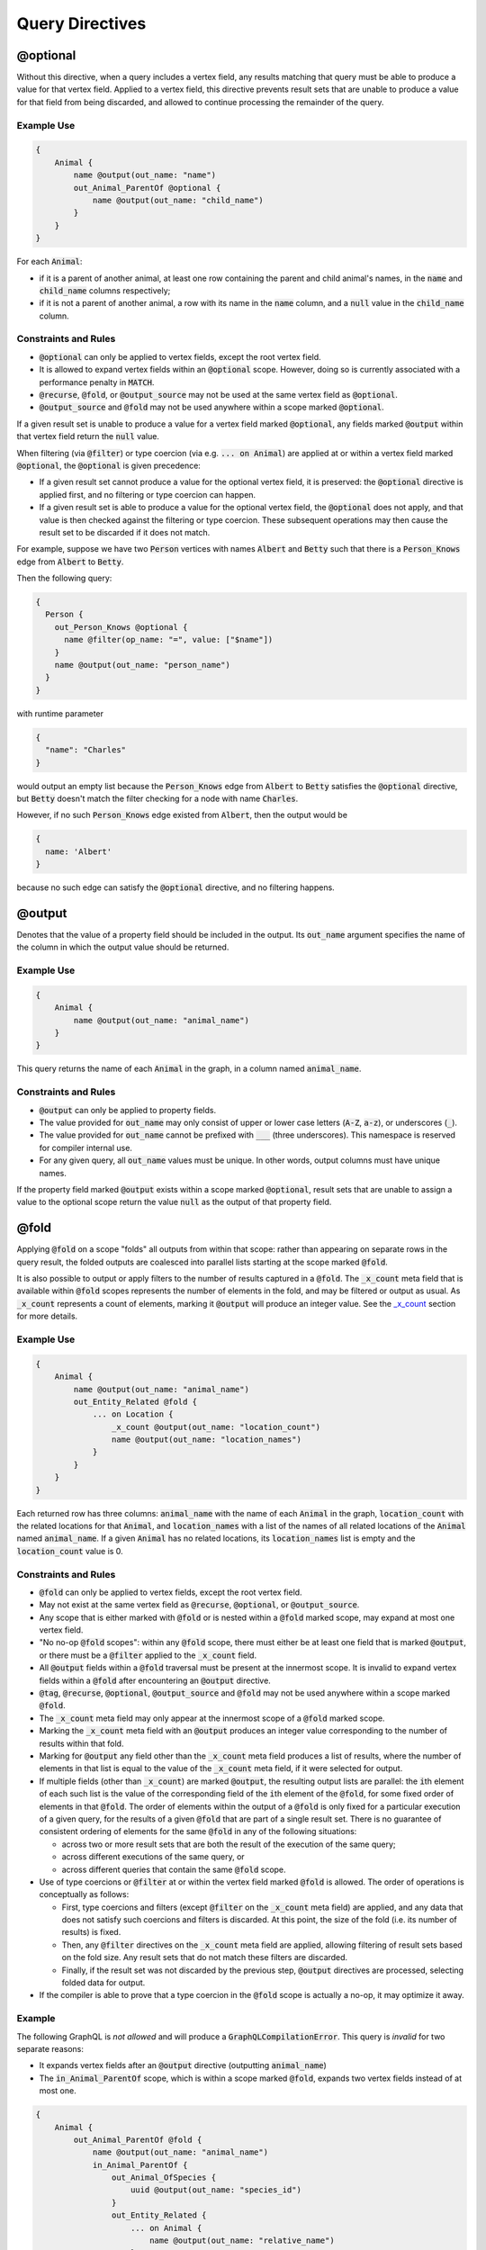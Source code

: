 Query Directives
================

@optional
---------

Without this directive, when a query includes a vertex field, any
results matching that query must be able to produce a value for that
vertex field. Applied to a vertex field, this directive prevents result
sets that are unable to produce a value for that field from being
discarded, and allowed to continue processing the remainder of the
query.

Example Use
~~~~~~~~~~~

.. code::

    {
        Animal {
            name @output(out_name: "name")
            out_Animal_ParentOf @optional {
                name @output(out_name: "child_name")
            }
        }
    }

For each :code:`Animal`:

- if it is a parent of another animal, at least one row containing the parent and child animal's
  names, in the :code:`name` and :code:`child_name` columns respectively;
- if it is not a parent of another animal, a row with its name in the :code:`name` column, and a
  :code:`null` value in the :code:`child_name` column.

Constraints and Rules
~~~~~~~~~~~~~~~~~~~~~

-  :code:`@optional` can only be applied to vertex fields, except the root
   vertex field.
-  It is allowed to expand vertex fields within an :code:`@optional` scope.
   However, doing so is currently associated with a performance penalty
   in :code:`MATCH`.
-  :code:`@recurse`, :code:`@fold`, or :code:`@output_source` may not be used at the
   same vertex field as :code:`@optional`.
-  :code:`@output_source` and :code:`@fold` may not be used anywhere within a
   scope marked :code:`@optional`.

If a given result set is unable to produce a value for a vertex field
marked :code:`@optional`, any fields marked :code:`@output` within that vertex
field return the :code:`null` value.

When filtering (via :code:`@filter`) or type coercion (via e.g.
:code:`... on Animal`) are applied at or within a vertex field marked
:code:`@optional`, the :code:`@optional` is given precedence:

- If a given result set cannot produce a value for the optional vertex field, it is
  preserved: the :code:`@optional` directive is applied first, and no filtering or type coercion
  can happen.
- If a given result set is able to produce a value for the optional vertex field, the
  :code:`@optional` does not apply, and that value is then checked against the filtering or type
  coercion. These subsequent operations may then cause the result set to be discarded if it does
  not match.

For example, suppose we have two :code:`Person` vertices with names
:code:`Albert` and :code:`Betty` such that there is a :code:`Person_Knows` edge from
:code:`Albert` to :code:`Betty`.

Then the following query:

.. code::

    {
      Person {
        out_Person_Knows @optional {
          name @filter(op_name: "=", value: ["$name"])
        }
        name @output(out_name: "person_name")
      }
    }

with runtime parameter

.. code:: python

    {
      "name": "Charles"
    }

would output an empty list because the :code:`Person_Knows` edge from
:code:`Albert` to :code:`Betty` satisfies the :code:`@optional` directive, but
:code:`Betty` doesn't match the filter checking for a node with name
:code:`Charles`.

However, if no such :code:`Person_Knows` edge existed from :code:`Albert`, then
the output would be

.. code:: python

    {
      name: 'Albert'
    }

because no such edge can satisfy the :code:`@optional` directive, and no
filtering happens.

@output
-------

Denotes that the value of a property field should be included in the
output. Its :code:`out_name` argument specifies the name of the column in
which the output value should be returned.

Example Use
~~~~~~~~~~~

.. code::

    {
        Animal {
            name @output(out_name: "animal_name")
        }
    }

This query returns the name of each :code:`Animal` in the graph, in a column
named :code:`animal_name`.

Constraints and Rules
~~~~~~~~~~~~~~~~~~~~~

-  :code:`@output` can only be applied to property fields.
-  The value provided for :code:`out_name` may only consist of upper or
   lower case letters (:code:`A-Z`, :code:`a-z`), or underscores (:code:`_`).
-  The value provided for :code:`out_name` cannot be prefixed with :code:`___`
   (three underscores). This namespace is reserved for compiler internal
   use.
-  For any given query, all :code:`out_name` values must be unique. In other
   words, output columns must have unique names.

If the property field marked :code:`@output` exists within a scope marked
:code:`@optional`, result sets that are unable to assign a value to the
optional scope return the value :code:`null` as the output of that property
field.

@fold
-----

Applying :code:`@fold` on a scope "folds" all outputs from within that
scope: rather than appearing on separate rows in the query result, the
folded outputs are coalesced into parallel lists starting at the scope
marked :code:`@fold`.

It is also possible to output or apply filters to the number of results
captured in a :code:`@fold`. The :code:`_x_count` meta field that is available
within :code:`@fold` scopes represents the number of elements in the fold,
and may be filtered or output as usual. As :code:`_x_count` represents a
count of elements, marking it :code:`@output` will produce an integer value.
See the `\_x\_count <#x-count>`__ section for more details.

Example Use
~~~~~~~~~~~

.. code::

    {
        Animal {
            name @output(out_name: "animal_name")
            out_Entity_Related @fold {
                ... on Location {
                    _x_count @output(out_name: "location_count")
                    name @output(out_name: "location_names")
                }
            }
        }
    }

Each returned row has three columns: :code:`animal_name` with the name of
each :code:`Animal` in the graph, :code:`location_count` with the related
locations for that :code:`Animal`, and :code:`location_names` with a list of the
names of all related locations of the :code:`Animal` named :code:`animal_name`.
If a given :code:`Animal` has no related locations, its :code:`location_names`
list is empty and the :code:`location_count` value is 0.

Constraints and Rules
~~~~~~~~~~~~~~~~~~~~~

-  :code:`@fold` can only be applied to vertex fields, except the root
   vertex field.
-  May not exist at the same vertex field as :code:`@recurse`,
   :code:`@optional`, or :code:`@output_source`.
-  Any scope that is either marked with :code:`@fold` or is nested within a
   :code:`@fold` marked scope, may expand at most one vertex field.
-  "No no-op :code:`@fold` scopes": within any :code:`@fold` scope, there must
   either be at least one field that is marked :code:`@output`, or there
   must be a :code:`@filter` applied to the :code:`_x_count` field.
-  All :code:`@output` fields within a :code:`@fold` traversal must be present
   at the innermost scope. It is invalid to expand vertex fields within
   a :code:`@fold` after encountering an :code:`@output` directive.
-  :code:`@tag`, :code:`@recurse`, :code:`@optional`, :code:`@output_source` and
   :code:`@fold` may not be used anywhere within a scope marked :code:`@fold`.
-  The :code:`_x_count` meta field may only appear at the innermost scope of
   a :code:`@fold` marked scope.
-  Marking the :code:`_x_count` meta field with an :code:`@output` produces an
   integer value corresponding to the number of results within that
   fold.
-  Marking for :code:`@output` any field other than the :code:`_x_count` meta
   field produces a list of results, where the number of elements in
   that list is equal to the value of the :code:`_x_count` meta field, if it
   were selected for output.
-  If multiple fields (other than :code:`_x_count`) are marked :code:`@output`,
   the resulting output lists are parallel: the :code:`i`\ th element of
   each such list is the value of the corresponding field of the
   :code:`i`\ th element of the :code:`@fold`, for some fixed order of elements
   in that :code:`@fold`. The order of elements within the output of a
   :code:`@fold` is only fixed for a particular execution of a given query,
   for the results of a given :code:`@fold` that are part of a single result
   set. There is no guarantee of consistent ordering of elements for the
   same :code:`@fold` in any of the following situations:

   -  across two or more result sets that are both the result of the
      execution of the same query;
   -  across different executions of the same query, or
   -  across different queries that contain the same :code:`@fold` scope.

-  Use of type coercions or :code:`@filter` at or within the vertex field
   marked :code:`@fold` is allowed. The order of operations is conceptually
   as follows:

   -  First, type coercions and filters (except :code:`@filter` on the
      :code:`_x_count` meta field) are applied, and any data that does not
      satisfy such coercions and filters is discarded. At this point, the
      size of the fold (i.e. its number of results) is fixed.
   -  Then, any :code:`@filter` directives on the :code:`_x_count` meta field are
      applied, allowing filtering of result sets based on the fold size.
      Any result sets that do not match these filters are discarded.
   -  Finally, if the result set was not discarded by the previous step,
      :code:`@output` directives are processed, selecting folded data for
      output.
-  If the compiler is able to prove that a type coercion in the
   :code:`@fold` scope is actually a no-op, it may optimize it away.

Example
~~~~~~~

The following GraphQL is *not allowed* and will produce a
:code:`GraphQLCompilationError`. This query is *invalid* for two separate
reasons:

- It expands vertex fields after an :code:`@output` directive (outputting :code:`animal_name`)
- The :code:`in_Animal_ParentOf` scope, which is within a scope marked :code:`@fold`, expands two
  vertex fields instead of at most one.

.. code::

    {
        Animal {
            out_Animal_ParentOf @fold {
                name @output(out_name: "animal_name")
                in_Animal_ParentOf {
                    out_Animal_OfSpecies {
                        uuid @output(out_name: "species_id")
                    }
                    out_Entity_Related {
                        ... on Animal {
                            name @output(out_name: "relative_name")
                        }
                    }
                }
            }
        }
    }

The following GraphQL query is similarly *not allowed* and will produce
a :code:`GraphQLCompilationError`, since the :code:`_x_count` field is not
within the innermost scope in the :code:`@fold`.

.. code::

    {
        Animal {
            out_Animal_ParentOf @fold {
                _x_count @output(out_name: "related_count")
                out_Entity_Related {
                    ... on Animal {
                        name @output(out_name: "related_name")
                    }
                }
            }
        }
    }

Moving the :code:`_x_count` field to the innermost scope results in the
following valid use of :code:`@fold`:

.. code::

    {
        Animal {
            out_Animal_ParentOf @fold {
                out_Entity_Related {
                    ... on Animal {
                        _x_count @output(out_name: "related_count")
                        name @output(out_name: "related_name")
                    }
                }
            }
        }
    }

Here is an example of query whose :code:`@fold` does not output any data; it
returns the names of all animals that have more than :code:`count` children
whose names contain the substring :code:`substr`:

.. code::

    {
        Animal {
            name @output(out_name: "animal_name")
            out_Animal_ParentOf @fold {
                _x_count @filter(op_name: ">=", value: ["$count"])
                name @filter(op_name: "has_substring", value: ["$substr"])
            }
        }
    }

@tag
----

The :code:`@tag` directive enables filtering based on values encountered
elsewhere in the same query. Applied on a property field, it assigns a
name to the value of that property field, allowing that value to then be
used as part of a :code:`@filter` directive.

To supply a tagged value to a :code:`@filter` directive, place the tag name
(prefixed with a :code:`%` symbol) in the :code:`@filter`'s :code:`value` array. See
`Passing parameters <#passing-parameters>`__ for more details.

Example Use
~~~~~~~~~~~

.. code::

    {
        Animal {
            name @tag(tag_name: "parent_name")
            out_Animal_ParentOf {
                name @filter(op_name: "<", value: ["%parent_name"])
                     @output(out_name: "child_name")
            }
        }
    }

Each row returned by this query contains, in the :code:`child_name` column,
the name of an :code:`Animal` that is the child of another :code:`Animal`, and
has a name that is lexicographically smaller than the name of its
parent.

Constraints and Rules
~~~~~~~~~~~~~~~~~~~~~

-  :code:`@tag` can only be applied to property fields.
-  The value provided for :code:`tag_name` may only consist of upper or
   lower case letters (:code:`A-Z`, :code:`a-z`), or underscores (:code:`_`).
-  For any given query, all :code:`tag_name` values must be unique.
-  Cannot be applied to property fields within a scope marked :code:`@fold`.
-  Using a :code:`@tag` and a :code:`@filter` that references the tag within the
   same vertex is allowed, so long as the two do not appear on the exact
   same property field.

@filter
-------

Allows filtering of the data to be returned, based on any of a set of
filtering operations. Conceptually, it is the GraphQL equivalent of the
SQL :code:`WHERE` keyword.

See `Supported filtering operations <#supported-filtering-operations>`__
for details on the various types of filtering that the compiler
currently supports. These operations are currently hardcoded in the
compiler; in the future, we may enable the addition of custom filtering
operations via compiler plugins.

Multiple :code:`@filter` directives may be applied to the same field at
once. Conceptually, it is as if the different :code:`@filter` directives
were joined by SQL :code:`AND` keywords.

Using a :code:`@tag` and a :code:`@filter` that references the tag within the
same vertex is allowed, so long as the two do not appear on the exact
same property field.

Passing Parameters
~~~~~~~~~~~~~~~~~~

The :code:`@filter` directive accepts two types of parameters: runtime
parameters and tagged parameters.

**Runtime parameters** are represented with a :code:`$` prefix (e.g.
:code:`$foo`), and denote parameters whose values will be known at runtime.
The compiler will compile the GraphQL query leaving a spot for the value
to fill at runtime. After compilation, the user will have to supply
values for all runtime parameters, and their values will be inserted
into the final query before it can be executed against the database.

Consider the following query:

.. code::

    {
        Animal {
            name @output(out_name: "animal_name")
            color @filter(op_name: "=", value: ["$animal_color"])
        }
    }

It returns one row for every :code:`Animal` vertex that has a color equal to
:code:`$animal_color`. Each row contains the animal's name in a column named
:code:`animal_name`. The parameter :code:`$animal_color` is a runtime parameter
-- the user must pass in a value (e.g. :code:`{"animal_color": "blue"}`)
that will be inserted into the query before querying the database.

**Tagged parameters** are represented with a :code:`%` prefix (e.g.
:code:`%foo`) and denote parameters whose values are derived from a property
field encountered elsewhere in the query. If the user marks a property
field with a :code:`@tag` directive and a suitable name, that value becomes
available to use as a tagged parameter in all subsequent :code:`@filter`
directives.

Consider the following query:

.. code::

    {
        Animal {
            name @tag(out_name: "parent_name")
            out_Animal_ParentOf {
                name @filter(op_name: "has_substring", value: ["%parent_name"])
                     @output(out_name: "child_name")
            }
        }
    }

It returns the names of animals that contain their parent's name as a
substring of their own. The database captures the value of the parent
animal's name as the :code:`parent_name` tag, and this value is then used as
the :code:`%parent_name` tagged parameter in the child animal's :code:`@filter`.

We considered and **rejected** the idea of allowing literal values (e.g.
:code:`123`) as :code:`@filter` parameters, for several reasons:

- The GraphQL type of the :code:`@filter` directive's :code:`value` field cannot reasonably
  encompass all the different types of arguments that people might supply. Even counting scalar
  types only, there's already :code:`ID, Int, Float, Boolean, String, Date, DateTime...` -- way
  too many to include.
- Literal values would be used when the parameter's value is known to be fixed. We can just as
  easily accomplish the same thing by using a runtime parameter with a fixed value. That approach
  has the added benefit of potentially reducing the number of different queries that have to be
  compiled: two queries with different literal values would have to be compiled twice, whereas
  using two different sets of runtime arguments only requires the compilation of one query.
- We were concerned about the potential for accidental misuse of literal values. SQL systems have
  supported stored procedures and parameterized queries for decades, and yet ad-hoc SQL query
  construction via simple string interpolation is still a serious problem and is the source of
  many SQL injection vulnerabilities. We felt that disallowing literal values in the query will
  drastically reduce both the use and the risks of unsafe string interpolation, at an acceptable
  cost.

Constraints and Rules
~~~~~~~~~~~~~~~~~~~~~

-  The value provided for :code:`op_name` may only consist of upper or lower
   case letters (:code:`A-Z`, :code:`a-z`), or underscores (:code:`_`).
-  Values provided in the :code:`value` list must start with either :code:`$`
   (denoting a runtime parameter) or :code:`%` (denoting a tagged
   parameter), followed by exclusively upper or lower case letters
   (:code:`A-Z`, :code:`a-z`) or underscores (:code:`_`).
-  The :code:`@tag` directives corresponding to any tagged parameters in a
   given :code:`@filter` query must be applied to fields that appear either
   at the same vertex as the one with the :code:`@filter`, or strictly
   before the field with the :code:`@filter` directive.
-  "Can't compare apples and oranges" -- the GraphQL type of the
   parameters supplied to the :code:`@filter` must match the GraphQL types
   the compiler infers based on the field the :code:`@filter` is applied to.
-  If the :code:`@tag` corresponding to a tagged parameter originates from
   within a vertex field marked :code:`@optional`, the emitted code for the
   :code:`@filter` checks if the :code:`@optional` field was assigned a value.
   If no value was assigned to the :code:`@optional` field, comparisons
   against the tagged parameter from within that field return :code:`True`.

   -  For example, assuming :code:`%from_optional` originates from an
      :code:`@optional` scope, when no value is assigned to the :code:`@optional`
      field:

      -  using :code:`@filter(op_name: "=", value: ["%from_optional"])` is
         equivalent to not having the filter at all;
      -  using :code:`@filter(op_name: "between", value: ["$lower", "%from_optional"])`
         is equivalent to :code:`@filter(op_name: ">=", value: ["$lower"])`.

-  Using a :code:`@tag` and a :code:`@filter` that references the tag within the
   same vertex is allowed, so long as the two do not appear on the exact
   same property field.

@recurse
--------

Applied to a vertex field, specifies that the edge connecting that
vertex field to the current vertex should be visited repeatedly, up to
:code:`depth` times. The recursion always starts at :code:`depth = 0`, i.e. the
current vertex -- see the below sections for a more thorough
explanation.

Example Use
~~~~~~~~~~~

Say the user wants to fetch the names of the children and grandchildren
of each :code:`Animal`. That could be accomplished by running the following
two queries and concatenating their results:

.. code::

    {
        Animal {
            name @output(out_name: "ancestor")
            out_Animal_ParentOf {
                name @output(out_name: "descendant")
            }
        }
    }

.. code::

    {
        Animal {
            name @output(out_name: "ancestor")
            out_Animal_ParentOf {
                out_Animal_ParentOf {
                    name @output(out_name: "descendant")
                }
            }
        }
    }

If the user then wanted to also add great-grandchildren to the
:code:`descendants` output, that would require yet another query, and so on.
Instead of concatenating the results of multiple queries, the user can
simply use the :code:`@recurse` directive. The following query returns the
child and grandchild descendants:

.. code::

    {
        Animal {
            name @output(out_name: "ancestor")
            out_Animal_ParentOf {
                out_Animal_ParentOf @recurse(depth: 1) {
                    name @output(out_name: "descendant")
                }
            }
        }
    }

Each row returned by this query contains the name of an :code:`Animal` in
the :code:`ancestor` column and the name of its child or grandchild in the
:code:`descendant` column. The :code:`out_Animal_ParentOf` vertex field marked
:code:`@recurse` is already enclosed within another :code:`out_Animal_ParentOf`
vertex field, so the recursion starts at the "child" level (the
:code:`out_Animal_ParentOf` not marked with :code:`@recurse`). Therefore, the
:code:`descendant` column contains the names of an :code:`ancestor`'s children
(from :code:`depth = 0` of the recursion) and the names of its grandchildren
(from :code:`depth = 1`).

Recursion using this directive is possible since the types of the
enclosing scope and the recursion scope work out: the :code:`@recurse`
directive is applied to a vertex field of type :code:`Animal` and its vertex
field is enclosed within a scope of type :code:`Animal`. Additional cases
where recursion is allowed are described in detail below.

The :code:`descendant` column cannot have the name of the :code:`ancestor`
animal since the :code:`@recurse` is already within one
:code:`out_Animal_ParentOf` and not at the root :code:`Animal` vertex field.
Similarly, it cannot have descendants that are more than two steps
removed (e.g., great-grandchildren), since the :code:`depth` parameter of
:code:`@recurse` is set to :code:`1`.

Now, let's see what happens when we eliminate the outer
:code:`out_Animal_ParentOf` vertex field and simply have the :code:`@recurse`
applied on the :code:`out_Animal_ParentOf` in the root vertex field scope:

.. code::

    {
        Animal {
            name @output(out_name: "ancestor")
            out_Animal_ParentOf @recurse(depth: 1) {
                name @output(out_name: "self_or_descendant")
            }
        }
    }

In this case, when the recursion starts at :code:`depth = 0`, the :code:`Animal`
within the recursion scope will be the same :code:`Animal` at the root
vertex field, and therefore, in the :code:`depth = 0` step of the recursion,
the value of the :code:`self_or_descendant` field will be equal to the value
of the :code:`ancestor` field.

Constraints and Rules
~~~~~~~~~~~~~~~~~~~~~

-  "The types must work out" -- when applied within a scope of type
   :code:`A`, to a vertex field of type :code:`B`, at least one of the following
   must be true:

   -  :code:`A` is a GraphQL union;
   -  :code:`B` is a GraphQL interface, and :code:`A` is a type that implements
      that interface;
   -  :code:`A` and :code:`B` are the same type.
-  :code:`@recurse` can only be applied to vertex fields other than the root
   vertex field of a query.
-  Cannot be used within a scope marked :code:`@optional` or :code:`@fold`.
-  The :code:`depth` parameter of the recursion must always have a value
   greater than or equal to 1. Using :code:`depth = 1` produces the current
   vertex and its neighboring vertices along the specified edge.
-  Type coercions and :code:`@filter` directives within a scope marked
   :code:`@recurse` do not limit the recursion depth. Conceptually,
   recursion to the specified depth happens first, and then type
   coercions and :code:`@filter` directives eliminate some of the locations
   reached by the recursion.
-  As demonstrated by the examples above, the recursion always starts at
   depth 0, so the recursion scope always includes the vertex at the
   scope that encloses the vertex field marked :code:`@recurse`.


@output_source
--------------

:code:`@output_source` is a directive that can be used on the last vertex field in a query to
reverse the order in which vertex fields are visited. Currently, its primary function is to help
deal with the following known issue that occurs when compiling to :code:`gremlin`. When vertex
fields are visited in a certain order in a GraphQL query, the compiler returns a `gremlin` that
does not return the complete set of results promised by the query semantics. See the example use
section for more details.

Example use
~~~~~~~~~~~

::

    a  ---->_ x
    |____   /|
        _|_/
       / |____
      /      \/
    b  ----> y

Let :code:`a, b, x, y` be the values of the :code:`name` property field of four
vertices. Let the vertices named :code:`a` and :code:`b` be of type :code:`S`, and
let :code:`x` and :code:`y` be of type :code:`T`. Let vertex :code:`a` be connected to
both :code:`x` and :code:`y` via directed edges of type :code:`E`. Similarly, let
vertex :code:`b` also be connected to both :code:`x` and :code:`y` via directed
edges of type :code:`E`.

Consider the GraphQL query:

.. code::

    {
        S {
            name @output(out_name: "s_name")
            out_E {
                name @output(out_name: "t_name")
            }
        }
    }

Between the data in the database and the query's structure, it is clear
that combining any of :code:`a` or :code:`b` with any of :code:`x` or :code:`y` would
produce a valid result. Therefore, the complete result list, shown here
in JSON format, would be:

.. code:: python

    [
        {"s_name": "a", "t_name": "x"},
        {"s_name": "a", "t_name": "y"},
        {"s_name": "b", "t_name": "x"},
        {"s_name": "b", "t_name": "y"},
    ]

This is precisely what the :code:`MATCH` compilation target is guaranteed to
produce. However, the :code:`gremlin` compilation target does not guarantee a complete
result list. Querying the database using a query string generated by the :code:`gremlin`
compilation target will produce only a partial result list resembling the following:

.. code:: python

    [
        {"s_name": "a", "t_name": "x"},
        {"s_name": "b", "t_name": "x"},
    ]

Due to limitations in the underlying query language, :code:`gremlin` will by
default produce at most one result for each of the starting locations in
the query. The above Gr aphQL query started at the type :code:`S`, so each
:code:`s_name` in the returned result list is therefore distinct.
Furthermore, there is no guarantee (and no way to know ahead of time)
whether :code:`x` or :code:`y` will be returned as the :code:`t_name` value in each
result, as they are both valid results.

Users may apply the :code:`@output_source` directive on the last scope of
the query to alter this behavior:

.. code::

    {
        S {
            name @output(out_name: "s_name")
            out_E @output_source {
                name @output(out_name: "t_name")
            }
        }
    }

Rather than producing at most one result for each :code:`S`, the query will
now produce at most one result for each distinct value that can be found
at :code:`out_E`, where the directive is applied:

.. code:: python

    [
        {"s_name": "a", "t_name": "x"},
        {"s_name": "a", "t_name": "y"},
    ]

Conceptually, applying the :code:`@output_source` directive makes it as if
the query were written in the opposite order:

.. code::

    {
        T {
            name @output(out_name: "t_name")
            in_E {
                name @output(out_name: "s_name")
            }
        }
    }


Constraints and Rules
^^^^^^^^^^^^^^^^^^^^^

-  May exist at most once in any given GraphQL query.
-  Can exist only on a vertex field, and only on the last vertex field
   used in the query.
-  Cannot be used within a scope marked :code:`@optional` or :code:`@fold`.


Supported filtering operations
------------------------------

Comparison operators
~~~~~~~~~~~~~~~~~~~~

Supported comparison operators:

- Equal to: :code:`=`
- Not equal to: :code:`!=`
- Greater than: :code:`>`
- Less than: :code:`<`
- Greater than or equal to: :code:`>=`
- Less than or equal to: :code:`<=`


Example Use
^^^^^^^^^^^


Equal to (:code:`=`):
'''''''''''''''''''''

.. code::

    {
        Species {
            name @filter(op_name: "=", value: ["$species_name"])
            uuid @output(out_name: "species_uuid")
        }
    }

This returns one row for every :code:`Species` whose name is equal to the
value of the :code:`$species_name` parameter. Each row contains the :code:`uuid`
of the :code:`Species` in a column named :code:`species_uuid`.

Greater than or equal to (:code:`>=`):
''''''''''''''''''''''''''''''''''''''

.. code::

    {
        Animal {
            name @output(out_name: "name")
            birthday @output(out_name: "birthday")
                     @filter(op_name: ">=", value: ["$point_in_time"])
        }
    }

This returns one row for every :code:`Animal` vertex that was born after or
on a :code:`$point_in_time`. Each row contains the animal's name and
birthday in columns named :code:`name` and :code:`birthday`, respectively.

Constraints and Rules
^^^^^^^^^^^^^^^^^^^^^

-  All comparison operators must be on a property field.

name\_or\_alias
~~~~~~~~~~~~~~~

Allows you to filter on vertices which contain the exact string
:code:`$wanted_name_or_alias` in their :code:`name` or :code:`alias` fields.

Example Use
^^^^^^^^^^^

.. code::

    {
        Animal @filter(op_name: "name_or_alias", value: ["$wanted_name_or_alias"]) {
            name @output(out_name: "name")
        }
    }

This returns one row for every :code:`Animal` vertex whose name and/or alias
is equal to :code:`$wanted_name_or_alias`. Each row contains the animal's
name in a column named :code:`name`.

The value provided for :code:`$wanted_name_or_alias` must be the full name
and/or alias of the :code:`Animal`. Substrings will not be matched.

Constraints and Rules
^^^^^^^^^^^^^^^^^^^^^

-  Must be on a vertex field that has :code:`name` and :code:`alias` properties.

between
~~~~~~~

Example Use
^^^^^^^^^^^

.. code::

    {
        Animal {
            name @output(out_name: "name")
            birthday @filter(op_name: "between", value: ["$lower", "$upper"])
                     @output(out_name: "birthday")
        }
    }

This returns:

- One row for every :code:`Animal` vertex whose birthday is in between :code:`$lower` and
  :code:`$upper` dates (inclusive). Each row contains the animal's name in a column named
  :code:`name`.

Constraints and Rules
^^^^^^^^^^^^^^^^^^^^^

-  Must be on a property field.
-  The lower and upper bounds represent an inclusive interval, which
   means that the output may contain values that match them exactly.

in\_collection
~~~~~~~~~~~~~~

Example Use
^^^^^^^^^^^

.. code::

    {
        Animal {
            name @output(out_name: "animal_name")
            color @output(out_name: "color")
                  @filter(op_name: "in_collection", value: ["$colors"])
        }
    }

This returns one row for every :code:`Animal` vertex which has a color
contained in a list of colors. Each row contains the :code:`Animal`'s name
and color in columns named :code:`animal_name` and :code:`color`, respectively.

Constraints and Rules
^^^^^^^^^^^^^^^^^^^^^

-  Must be on a property field that is not of list type.

not\_in\_collection
~~~~~~~~~~~~~~~~~~~

Example Use
^^^^^^^^^^^

.. code::

    {
        Animal {
            name @output(out_name: "animal_name")
            color @output(out_name: "color")
                  @filter(op_name: "not_in_collection", value: ["$colors"])
        }
    }

This returns one row for every :code:`Animal` vertex which has a color not
contained in a list of colors. Each row contains the :code:`Animal`'s name
and color in columns named :code:`animal_name` and :code:`color`, respectively.

Constraints and Rules
^^^^^^^^^^^^^^^^^^^^^

-  Must be on a property field that is not of list type.

has\_substring
~~~~~~~~~~~~~~

Example Use
^^^^^^^^^^^

.. code::

    {
        Animal {
            name @filter(op_name: "has_substring", value: ["$substring"])
                 @output(out_name: "animal_name")
        }
    }

This returns one row for every :code:`Animal` vertex whose name contains the
value supplied for the :code:`$substring` parameter. Each row contains the
matching :code:`Animal`'s name in a column named :code:`animal_name`.

Constraints and Rules
^^^^^^^^^^^^^^^^^^^^^

-  Must be on a property field of string type.

starts\_with
~~~~~~~~~~~~

Example Use
^^^^^^^^^^^

.. code::

    {
        Animal {
            name @filter(op_name: "starts_with", value: ["$prefix"])
                 @output(out_name: "animal_name")
        }
    }

This returns one row for every :code:`Animal` vertex whose name starts with the
value supplied for the :code:`$prefix` parameter. Each row contains the
matching :code:`Animal`'s name in a column named :code:`animal_name`.

Constraints and Rules
^^^^^^^^^^^^^^^^^^^^^

-  Must be on a property field of string type.

ends\_with
~~~~~~~~~~

Example Use
^^^^^^^^^^^

.. code::

    {
        Animal {
            name @filter(op_name: "ends_with", value: ["$suffix"])
                 @output(out_name: "animal_name")
        }
    }

This returns one row for every :code:`Animal` vertex whose name ends with the
value supplied for the :code:`$suffix` parameter. Each row contains the
matching :code:`Animal`'s name in a column named :code:`animal_name`.

Constraints and Rules
^^^^^^^^^^^^^^^^^^^^^

-  Must be on a property field of string type.

contains
~~~~~~~~

Example Use
^^^^^^^^^^^

.. code::

    {
        Animal {
            alias @filter(op_name: "contains", value: ["$wanted"])
            name @output(out_name: "animal_name")
        }
    }

This returns one row for every :code:`Animal` vertex whose list of aliases
contains the value supplied for the :code:`$wanted` parameter. Each row
contains the matching :code:`Animal`'s name in a column named
:code:`animal_name`.

Constraints and Rules
^^^^^^^^^^^^^^^^^^^^^

-  Must be on a property field of list type.

not\_contains
~~~~~~~~~~~~~

Example Use
^^^^^^^^^^^

.. code::

    {
        Animal {
            alias @filter(op_name: "not_contains", value: ["$wanted"])
            name @output(out_name: "animal_name")
        }
    }

This returns one row for every :code:`Animal` vertex whose list of aliases
does not contain the value supplied for the :code:`$wanted` parameter. Each
row contains the matching :code:`Animal`'s name in a column named
:code:`animal_name`.

Constraints and Rules
^^^^^^^^^^^^^^^^^^^^^

-  Must be on a property field of list type.

intersects
~~~~~~~~~~

Example Use
^^^^^^^^^^^

.. code::

    {
        Animal {
            alias @filter(op_name: "intersects", value: ["$wanted"])
            name @output(out_name: "animal_name")
        }
    }

This returns one row for every :code:`Animal` vertex whose list of aliases
has a non-empty intersection with the list of values supplied for the
:code:`$wanted` parameter. Each row contains the matching :code:`Animal`'s name
in a column named :code:`animal_name`.

Constraints and Rules
^^^^^^^^^^^^^^^^^^^^^

-  Must be on a property field of list type.

has\_edge\_degree
~~~~~~~~~~~~~~~~~

Example Use
^^^^^^^^^^^

.. code::

    {
        Animal {
            name @output(out_name: "animal_name")
            out_Animal_ParentOf @filter(op_name: "has_edge_degree", value: ["$child_count"]) @optional {
                uuid
            }
        }
    }

This returns one row for every :code:`Animal` vertex that has exactly
:code:`$child_count` children (i.e. where the :code:`out_Animal_ParentOf` edge
appears exactly :code:`$child_count` times). Each row contains the matching
:code:`Animal`'s name, in a column named :code:`animal_name`.

The :code:`uuid` field within the :code:`out_Animal_ParentOf` vertex field is
added simply to satisfy the GraphQL syntax rule that requires at least
one field to exist within any :code:`{}`. Since this field is not marked
with any directive, it has no effect on the query.

*N.B.:* Please note the :code:`@optional` directive on the vertex field
being filtered above. If in your use case you expect to set
:code:`$child_count` to 0, you must also mark that vertex field
:code:`@optional`. Recall that absence of :code:`@optional` implies that at
least one such edge must exist. If the :code:`has_edge_degree` filter is
used with a parameter set to 0, that requires the edge to not exist.
Therefore, if the :code:`@optional` is not present in this situation, no
valid result sets can be produced, and the resulting query will return
no results.

Constraints and Rules
^^^^^^^^^^^^^^^^^^^^^

-  Must be on a vertex field that is not the root vertex of the query.
-  Tagged values are not supported as parameters for this filter.
-  If the runtime parameter for this operator can be :code:`0`, it is
   *strongly recommended* to also apply :code:`@optional` to the vertex
   field being filtered (see N.B. above for details).

is\_null
~~~~~~~~

Example Use
^^^^^^^^^^^

.. code::

    {
        Animal {
            name @output(out_name: "animal_name")
            color @filter(op_name: "is_null", value: [])
        }
    }

This returns one row for every :code:`Animal` that does not have a color
defined.

Constraints and Rules
^^^^^^^^^^^^^^^^^^^^^

-  Must be applied on a property field.
-  :code:`value` must be empty.

is\_not\_null
~~~~~~~~~~~~~

Example Use
^^^^^^^^^^^

.. code::

    {
        Animal {
            name @output(out_name: "animal_name")
            color @filter(op_name: "is_not_null", value: [])
        }
    }

This returns one row for every :code:`Animal` that has a color defined.

Constraints and Rules
^^^^^^^^^^^^^^^^^^^^^

-  Must be applied on a property field.
-  :code:`value` must be empty.

